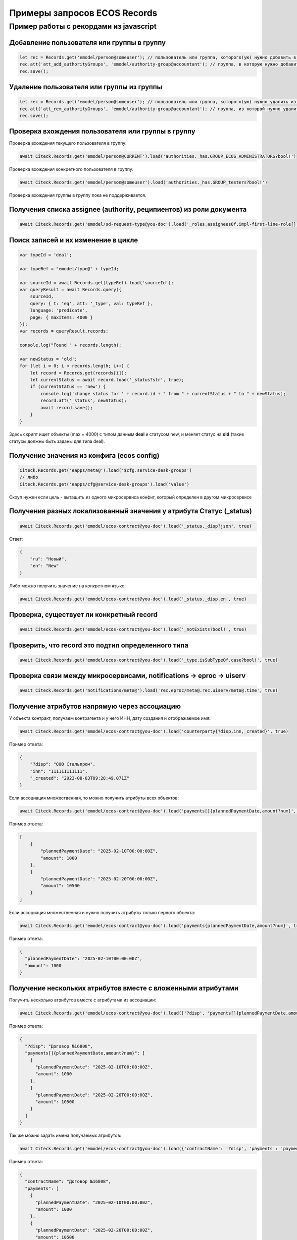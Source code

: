 Примеры запросов ECOS Records
==============================

Пример работы с рекордами из javascript
---------------------------------------

Добавление пользователя или группы в группу
~~~~~~~~~~~~~~~~~~~~~~~~~~~~~~~~~~~~~~~~~~~~

.. code-block:: javascript

    let rec = Records.get('emodel/person@someuser'); // пользователь или группа, которого(ую) нужно добавить в группу
    rec.att('att_add_authorityGroups', 'emodel/authority-group@accountant'); // группа, в которую нужно добавить
    rec.save();

Удаление пользователя или группы из группы
~~~~~~~~~~~~~~~~~~~~~~~~~~~~~~~~~~~~~~~~~~

.. code-block:: javascript

    let rec = Records.get('emodel/person@someuser'); // пользователь или группа, которого(ую) нужно удалить из группы
    rec.att('att_rem_authorityGroups', 'emodel/authority-group@accountant'); // группа, из которой нужно удалить
    rec.save();

Проверка вхождения пользователя или группы в группу
~~~~~~~~~~~~~~~~~~~~~~~~~~~~~~~~~~~~~~~~~~~~~~~~~~~

Проверка вхождения текущего пользователя в группу:

.. code-block:: javascript

    await Citeck.Records.get('emodel/person@CURRENT').load('authorities._has.GROUP_ECOS_ADMINISTRATORS?bool!')

Проверка вхождения конкретного пользователя в группу:

.. code-block:: javascript
  
  await Citeck.Records.get('emodel/person@someuser').load('authorities._has.GROUP_testers?bool!')

Проверка вхождения группы в группу пока не поддерживается.

Получения списка assignee (authority, реципиентов) из роли документа
~~~~~~~~~~~~~~~~~~~~~~~~~~~~~~~~~~~~~~~~~~~~~~~~~~~~~~~~~~~~~~~~~~~~~

.. code-block:: javascript

    await Citeck.Records.get('emodel/sd-request-type@you-doc').load('_roles.assigneesOf.impl-first-line-role[]?str', true)

Поиск записей и их изменение в цикле
~~~~~~~~~~~~~~~~~~~~~~~~~~~~~~~~~~~~

.. code-block:: javascript

    var typeId = 'deal';

    var typeRef = "emodel/type@" + typeId;

    var sourceId = await Records.get(typeRef).load('sourceId');
    var queryResult = await Records.query({
        sourceId,
        query: { t: 'eq', att: '_type', val: typeRef },
        language: 'predicate',
        page: { maxItems: 4000 }
    });
    var records = queryResult.records;

    console.log("Found " + records.length);

    var newStatus = 'old';
    for (let i = 0; i < records.length; i++) {
        let record = Records.get(records[i]);
        let currentStatus = await record.load('_status?str', true);
        if (currentStatus == 'new') {
            console.log('change status for ' + record.id + " from " + currentStatus + " to " + newStatus);
            record.att('_status', newStatus);
            await record.save();
        }
    }

Здесь скрипт ищет объекты (max = 4000) с типом данным **deal** и статусом new, и меняет статус на **old** (такие статусы должны быть заданы для типа deal).

Получение значения из конфига (ecos config)
~~~~~~~~~~~~~~~~~~~~~~~~~~~~~~~~~~~~~~~~~~~

.. code-block:: javascript

    Citeck.Records.get('eapps/meta@').load('$cfg.service-desk-groups')
    // либо
    Citeck.Records.get('eapps/cfg@service-desk-groups').load('value')
    
Скоуп нужен если цель - вытащить из одного микросервиса конфиг, который определен в другом микросервисе

Получения разных локализованный значения у атрибута Статус (_status)
~~~~~~~~~~~~~~~~~~~~~~~~~~~~~~~~~~~~~~~~~~~~~~~~~~~~~~~~~~~~~~~~~~~~

.. code-block:: javascript

    await Citeck.Records.get('emodel/ecos-contract@you-doc').load('_status._disp?json', true)

Ответ:

.. code-block:: json

    {
        "ru": "Новый",
        "en": "New"
    }
    
Либо можно получить значение на конкретном языке:

.. code-block:: javascript

    await Citeck.Records.get('emodel/ecos-contract@you-doc').load('_status._disp.en', true)

Проверка, существует ли конкретный record
~~~~~~~~~~~~~~~~~~~~~~~~~~~~~~~~~~~~~~~~~~

.. code-block:: javascript

    await Citeck.Records.get('emodel/ecos-contract@you-doc').load('_notExists?bool!', true)


Проверить, что record это подтип определенного типа
~~~~~~~~~~~~~~~~~~~~~~~~~~~~~~~~~~~~~~~~~~~~~~~~~~~

.. code-block:: javascript

    await Citeck.Records.get('emodel/ecos-contract@you-doc').load('_type.isSubTypeOf.case?bool!', true)


Проверка связи между микросервисами, notifications -> eproc -> uiserv
~~~~~~~~~~~~~~~~~~~~~~~~~~~~~~~~~~~~~~~~~~~~~~~~~~~~~~~~~~~~~~~~~~~~~~

.. code-block:: javascript

    await Citeck.Records.get('notifications/meta@').load('rec.eproc/meta@.rec.uiserv/meta@.time', true)


Получение атрибутов напрямую через ассоциацию
~~~~~~~~~~~~~~~~~~~~~~~~~~~~~~~~~~~~~~~~~~~~~

У объекта контракт, получаем контрагента и у него ИНН, дату создания и отображаемое имя:

.. code-block:: javascript

    await Citeck.Records.get('emodel/ecos-contract@you-doc').load('counterparty{?disp,inn,_created}', true)

Пример ответа:

.. code-block:: json

    {
        "?disp": "ООО Стальпром",
        "inn": "111111111111",
        "_created": "2023-08-03T09:28:49.071Z"
    }



Если ассоциация множественная, то можно получить атрибуты всех объектов:

.. code-block:: javascript

    await Citeck.Records.get('emodel/ecos-contract@you-doc').load('payments[]{plannedPaymentDate,amount?num}', true)

Пример ответа:

.. code-block:: json

    [
        {
            "plannedPaymentDate": "2025-02-10T00:00:00Z",
            "amount": 1000
        },
        {
            "plannedPaymentDate": "2025-02-20T00:00:00Z",
            "amount": 10500
        }
    ]


Если ассоциация множественная и нужно получить атрибуты только первого объекта:

.. code-block:: javascript
  
  await Citeck.Records.get('emodel/ecos-contract@you-doc').load('payments{plannedPaymentDate,amount?num}', true)
  
Пример ответа:

.. code-block:: json

  {
    "plannedPaymentDate": "2025-02-10T00:00:00Z",
    "amount": 1000
  }

Получение нескольких атрибутов вместе c вложенными атрибутами
~~~~~~~~~~~~~~~~~~~~~~~~~~~~~~~~~~~~~~~~~~~~~~~~~~~~~~~~~~~~~~

Получить несколько атрибутов вместе с атрибутами из ассоциации:

.. code-block:: javascript

    await Citeck.Records.get('emodel/ecos-contract@you-doc').load(['?disp', 'payments[]{plannedPaymentDate,amount?num}'], true)
    
Пример ответа:

.. code-block:: json

  {
    "?disp": "Договор №16808",
    "payments[]{plannedPaymentDate,amount?num}": [
      {
        "plannedPaymentDate": "2025-02-10T00:00:00Z",
        "amount": 1000
      },
      {
        "plannedPaymentDate": "2025-02-20T00:00:00Z",
        "amount": 10500
      }
    ]
  }

Так же можно задать имена получаемых атрибутов:

.. code-block:: javascript

    await Citeck.Records.get('emodel/ecos-contract@you-doc').load({'contractName': '?disp', 'payments': 'payments[]{plannedPaymentDate,amount?num}'}, true)

Пример ответа:

.. code-block:: json

  {
    "contractName": "Договор №16808",
    "payments": [
      {
        "plannedPaymentDate": "2025-02-10T00:00:00Z",
        "amount": 1000
      },
      {
        "plannedPaymentDate": "2025-02-20T00:00:00Z",
        "amount": 10500
      }
    ]
  }


Получать вложенные атрибуты можно не только у ассоциаций, но и у всех атрибутов, которые представляют собой объекты, например, у атрибута **_content**:

.. code-block:: javascript

    await Citeck.Records.get('emodel/ecos-contract@you-doc').load({'name': '?disp', 'content': '_content{size,mimeType}'}, true)
    
Пример ответа:

.. code-block:: json

  {
    "name": "Договор №16808",
    "content": {
      "size": "248446",
      "mimeType": "application/pdf"
    }
  }



Работа с файлами
~~~~~~~~~~~~~~~~

Работа с файлами из UI возможна либо через загрузку контента в виде  base64 строки, либо получения ссылки для скачивания. |br|
Скрипт получает контент файла в виде base64 строки из атрибута **_content**:

.. code-block:: javascript

    await Records.get('emodel/ecos-contract@3a4e11cf-4227-44f4-98dd-1eeefba30e28').load('_content.bytes')

Скрипт получает ссылку для скачивания файла из атрибута **_content**:

.. code-block:: javascript

    await Records.get('emodel/ecos-contract@3a4e11cf-4227-44f4-98dd-1eeefba30e28').load('_content.url')

Можно загрузить файл в виде **formData** по адресу:

.. code-block::

    /gateway/emodel/api/ecos/webapp/content 

или через base64 (подходит только для небольших файлов). 





.. |br| raw:: html

     <br>
